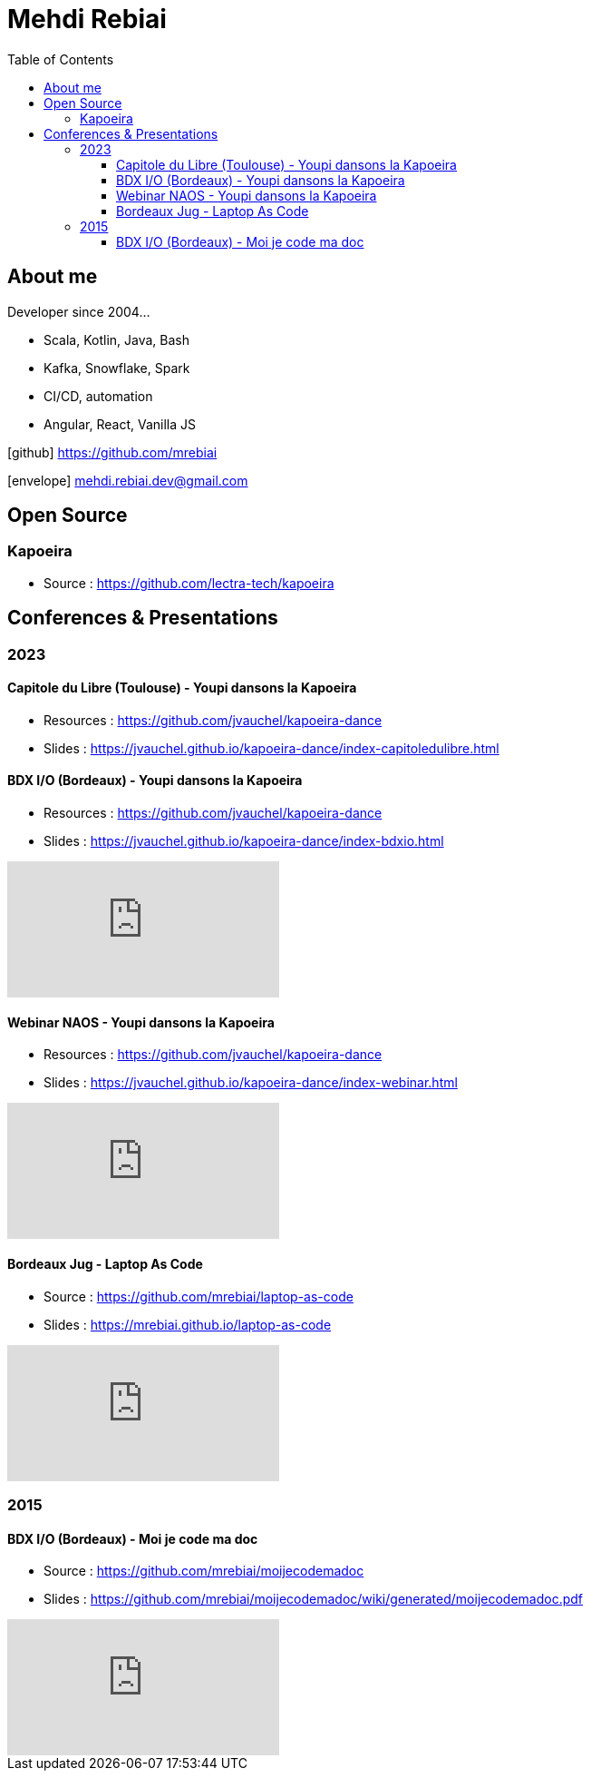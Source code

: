 = Mehdi Rebiai
:toc: left
:icons: font
:toclevels: 3

== About me
Developer since 2004...

* Scala, Kotlin, Java, Bash
* Kafka, Snowflake, Spark
* CI/CD, automation
* Angular, React, Vanilla JS

icon:github[] https://github.com/mrebiai[^]

icon:envelope[] mehdi.rebiai.dev@gmail.com

== Open Source
=== Kapoeira
* Source : https://github.com/lectra-tech/kapoeira[^]

== Conferences & Presentations
=== 2023
==== Capitole du Libre (Toulouse) - Youpi dansons la Kapoeira
** Resources : https://github.com/jvauchel/kapoeira-dance[^]
** Slides : https://jvauchel.github.io/kapoeira-dance/index-capitoledulibre.html[^]

==== BDX I/O (Bordeaux) - Youpi dansons la Kapoeira
* Resources : https://github.com/jvauchel/kapoeira-dance[^]
* Slides : https://jvauchel.github.io/kapoeira-dance/index-bdxio.html[^]

video::xu7vXAO47TA?si=ufio3dqgx-N7w-CW[youtube, start=793]

==== Webinar NAOS - Youpi dansons la Kapoeira
* Resources : https://github.com/jvauchel/kapoeira-dance[^]
* Slides : https://jvauchel.github.io/kapoeira-dance/index-webinar.html[^]

video::tvyfoFBFBvM?si=n9MH49pZDCHHJUwg[youtube]

==== Bordeaux Jug - Laptop As Code
* Source : https://github.com/mrebiai/laptop-as-code[^]
* Slides : https://mrebiai.github.io/laptop-as-code[^]

video::Jq12Jyh86Fo?si=ZkAOca9f1tDNHFXk[youtube]

=== 2015
==== BDX I/O (Bordeaux) - Moi je code ma doc
* Source : https://github.com/mrebiai/moijecodemadoc[^]
* Slides : https://github.com/mrebiai/moijecodemadoc/wiki/generated/moijecodemadoc.pdf[^]

video::HVnVOX69m6A?si=OMomwZpN2We_4pE4[youtube]
